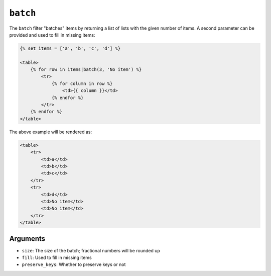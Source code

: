 ``batch``
=========

The ``batch`` filter "batches" items by returning a list of lists with the
given number of items. A second parameter can be provided and used to fill in
missing items:

.. code-block:: html+twig

    {% set items = ['a', 'b', 'c', 'd'] %}

    <table>
        {% for row in items|batch(3, 'No item') %}
            <tr>
                {% for column in row %}
                    <td>{{ column }}</td>
                {% endfor %}
            </tr>
        {% endfor %}
    </table>

The above example will be rendered as:

.. code-block:: html+twig

    <table>
        <tr>
            <td>a</td>
            <td>b</td>
            <td>c</td>
        </tr>
        <tr>
            <td>d</td>
            <td>No item</td>
            <td>No item</td>
        </tr>
    </table>

Arguments
---------

* ``size``: The size of the batch; fractional numbers will be rounded up
* ``fill``: Used to fill in missing items
* ``preserve_keys``: Whether to preserve keys or not
